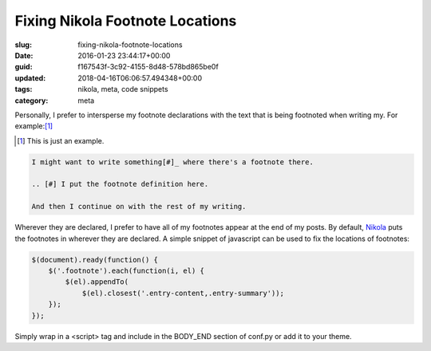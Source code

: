 Fixing Nikola Footnote Locations
================================

:slug: fixing-nikola-footnote-locations
:date: 2016-01-23 23:44:17+00:00
:guid: f167543f-3c92-4155-8d48-578bd865be0f
:updated: 2018-04-16T06:06:57.494348+00:00
:tags: nikola, meta, code snippets
:category: meta

Personally, I prefer to intersperse my footnote declarations with the text that is being footnoted when writing my. For example:[#]_

.. [#] This is just an example.

.. code:: ReST

    I might want to write something[#]_ where there's a footnote there.

    .. [#] I put the footnote definition here.

    And then I continue on with the rest of my writing.

Wherever they are declared, I prefer to have all of my footnotes appear at the end of my posts. By default, `Nikola <https://getnikola.com>`_  puts the footnotes in wherever they are declared. A simple snippet of javascript can be used to fix the locations of footnotes:

.. code:: javascript

    $(document).ready(function() {
        $('.footnote').each(function(i, el) {
            $(el).appendTo(
                $(el).closest('.entry-content,.entry-summary'));
        });
    });

Simply wrap in a <script> tag and include in the BODY_END section of conf.py or add it to your theme.
